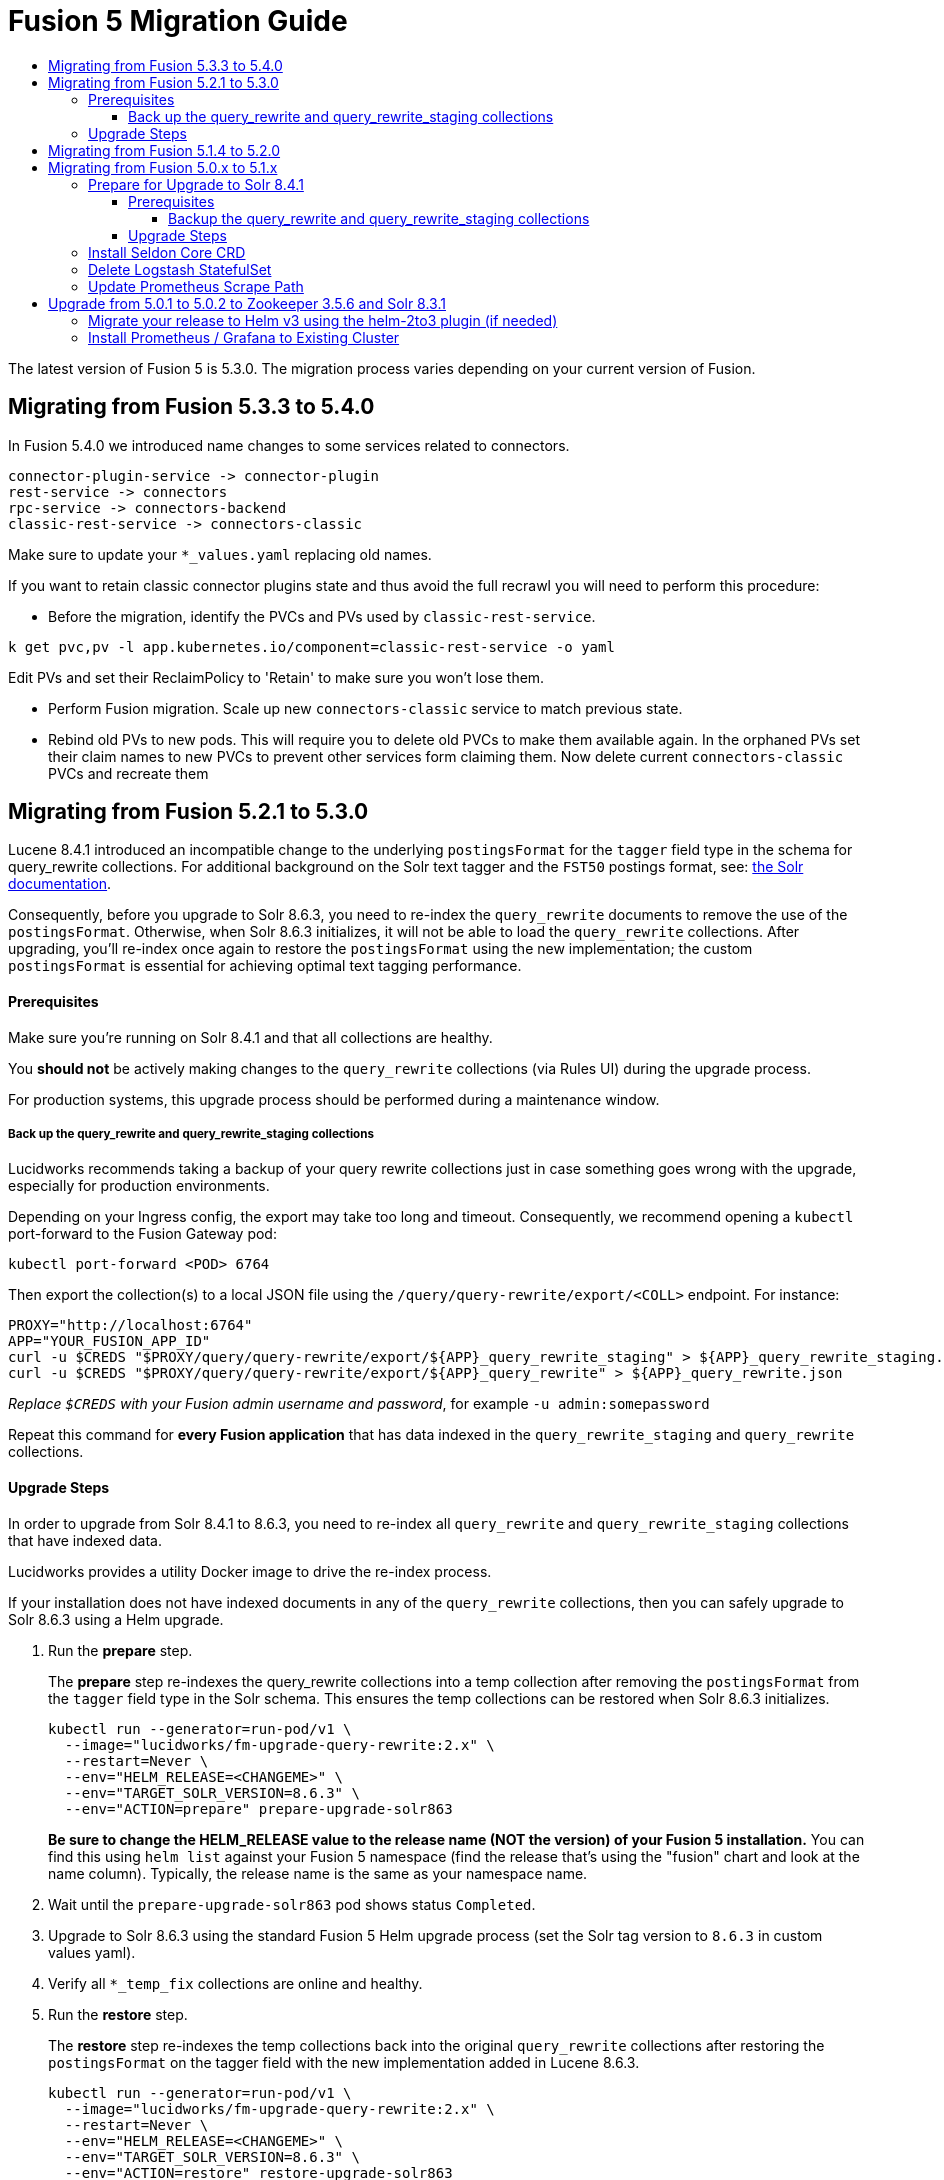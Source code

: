 = Fusion 5 Migration Guide
:toc:
:toclevels: 5
:toc-title:

The latest version of Fusion 5 is 5.3.0. The migration process varies depending on your current version of Fusion.

// tag::body[]

== Migrating from Fusion 5.3.3 to 5.4.0
// tag::533-to-540[]

In Fusion 5.4.0 we introduced name changes to some services related to connectors.

```
connector-plugin-service -> connector-plugin
rest-service -> connectors
rpc-service -> connectors-backend
classic-rest-service -> connectors-classic
```

Make sure to update your `*_values.yaml` replacing old names.

If you want to retain classic connector plugins state and thus avoid the full recrawl you will need to perform this procedure:

- Before the migration, identify the PVCs and PVs used by `classic-rest-service`.
```
k get pvc,pv -l app.kubernetes.io/component=classic-rest-service -o yaml
```

Edit PVs and set their ReclaimPolicy to 'Retain' to make sure you won't lose them.

- Perform Fusion migration. Scale up new `connectors-classic` service to match previous state.

- Rebind old PVs to new pods. This will require you to delete old PVCs to make them available again. In the orphaned PVs set their claim names to new PVCs to prevent other services form claiming them. Now delete current `connectors-classic` PVCs and recreate them

== Migrating from Fusion 5.2.1 to 5.3.0
// tag::521-to-530[]

Lucene 8.4.1 introduced an incompatible change to the underlying `postingsFormat` for the `tagger` field type in the schema for query_rewrite collections.
For additional background on the Solr text tagger and the `FST50` postings format, see: https://lucene.apache.org/solr/guide/8_3/the-tagger-handler.html[the Solr documentation^].

Consequently, before you upgrade to Solr 8.6.3, you need to re-index the `query_rewrite` documents to remove the use of the `postingsFormat`.
Otherwise, when Solr 8.6.3 initializes, it will not be able to load the `query_rewrite` collections.
After upgrading, you'll re-index once again to restore the `postingsFormat` using the new implementation; the custom `postingsFormat` is essential for achieving optimal text tagging performance.

==== Prerequisites

Make sure you're running on Solr 8.4.1 and that all collections are healthy.

You *should not* be actively making changes to the `query_rewrite` collections (via Rules UI) during the upgrade process.

For production systems, this upgrade process should be performed during a maintenance window.

===== Back up the query_rewrite and query_rewrite_staging collections

Lucidworks recommends taking a backup of your query rewrite collections just in case something goes wrong with the upgrade, especially for production environments.

Depending on your Ingress config, the export may take too long and timeout. Consequently, we recommend opening a `kubectl` port-forward to the Fusion Gateway pod:
```
kubectl port-forward <POD> 6764
```

Then export the collection(s) to a local JSON file using the `/query/query-rewrite/export/<COLL>` endpoint. For instance:
```
PROXY="http://localhost:6764"
APP="YOUR_FUSION_APP_ID"
curl -u $CREDS "$PROXY/query/query-rewrite/export/${APP}_query_rewrite_staging" > ${APP}_query_rewrite_staging.json
curl -u $CREDS "$PROXY/query/query-rewrite/export/${APP}_query_rewrite" > ${APP}_query_rewrite.json
```
__Replace `$CREDS` with your Fusion admin username and password__, for example `-u admin:somepassword`

Repeat this command for *every Fusion application* that has data indexed in the `query_rewrite_staging` and `query_rewrite` collections.


==== Upgrade Steps

In order to upgrade from Solr 8.4.1 to 8.6.3, you need to re-index all `query_rewrite` and `query_rewrite_staging` collections that have indexed data.

Lucidworks provides a utility Docker image to drive the re-index process.

If your installation does not have indexed documents in any of the `query_rewrite` collections, then you can safely upgrade to Solr 8.6.3 using a Helm upgrade.

. Run the *prepare* step.
+
The *prepare* step re-indexes the query_rewrite collections into a temp collection after removing the `postingsFormat` from the `tagger` field type in the Solr schema.
This ensures the temp collections can be restored when Solr 8.6.3 initializes.
+
```
kubectl run --generator=run-pod/v1 \
  --image="lucidworks/fm-upgrade-query-rewrite:2.x" \
  --restart=Never \
  --env="HELM_RELEASE=<CHANGEME>" \
  --env="TARGET_SOLR_VERSION=8.6.3" \
  --env="ACTION=prepare" prepare-upgrade-solr863
```
+
*Be sure to change the HELM_RELEASE value to the release name (NOT the version) of your Fusion 5 installation.* You can find this using `helm list`
against your Fusion 5 namespace (find the release that's using the "fusion" chart and look at the name column). Typically, the
release name is the same as your namespace name.

. Wait until the `prepare-upgrade-solr863` pod shows status `Completed`.

. Upgrade to Solr 8.6.3 using the standard Fusion 5 Helm upgrade process (set the Solr tag version to `8.6.3` in custom values yaml).

. Verify all `*_temp_fix` collections are online and healthy.

. Run the *restore* step.
+
The *restore* step re-indexes the temp collections back into the original `query_rewrite` collections after restoring the `postingsFormat` on the tagger field with the new implementation added in Lucene 8.6.3.
+
```
kubectl run --generator=run-pod/v1 \
  --image="lucidworks/fm-upgrade-query-rewrite:2.x" \
  --restart=Never \
  --env="HELM_RELEASE=<CHANGEME>" \
  --env="TARGET_SOLR_VERSION=8.6.3" \
  --env="ACTION=restore" restore-upgrade-solr863
```
+
*Be sure to change the HELM_RELEASE value to the release name of your Fusion 5 installation.*

. Wait until the `restore-upgrade-solr863` pod shows status `Completed`.

. Verify all query rewrite collections are online and healthy.

. Delete the prepare and restore pods.
+
```
kubectl delete po prepare-upgrade-solr863
kubectl delete po restore-upgrade-solr863
```

// end::521-to-530[]

== Migrating from Fusion 5.1.4 to 5.2.0

In Fusion 5.2.0 logstash has been removed from the deployment, if you were previously using logstash to forward logs to an external cluster please setup
an external logstash instance pointing to this cluster and then add:
```
global:
  logging:
    logstashHost: <logstash_host>
```
to your values file before upgrading by following the link:https://doc.lucidworks.com/how-to/upgrade-fusion-with-helm3.html[Fusion upgrade instructions].  

Please note, it is not currently possible to update an existing cluster enable or disable TLS between services so this cannot be enabled as part of a migration.

== Migrating from Fusion 5.0.x to 5.1.x

If you're currently running Fusion 5.0.2+, then you need to perform three steps before upgrading to 5.1.0. If you are installing Fusion 5.1.0 into a new namespace, then you can safely skip these steps.

If you're currently running Fusion 5.0.0 - 5.0.1, then please follow the <<upgrade-to-502,Upgrade from 5.0.1>> steps before proceeding with this section.

. Prepare Upgrade Solr 8.4.1
. Install Kubernetes Custom Resource Definition (CRDs) for Seldon Core
. Delete the Logstash StatefulSet (only needed for clusters running 5.0.3-2 or earlier)
. Update the Prometheus Scrape Path for query, index, and gateway services

=== Prepare for Upgrade to Solr 8.4.1

Lucene 8.4.1 introduced an incompatible change to the underlying `postingsFormat` for the `tagger` field type in the schema for query_rewrite collections.
For additional background on the Solr text tagger and the `FST50` postings format, see: https://lucene.apache.org/solr/guide/8_3/the-tagger-handler.html

Consequently, before you upgrade to Solr 8.4.1, you need to re-index the query_rewrite documents to remove the use of the `postingsFormat`.
Otherwise, when Solr 8.4.1 initializes, it will not be able to load the query_rewrite collections.
After upgrading, you'll re-index once again to restore the `postingsFormat` using the new implementation; the custom `postingsFormat` is essential for achieving optimal text tagging performance.

==== Prerequisites

Before proceeding, please https://github.com/lucidworks/fusion-cloud-native[follow the upgrade instructions
 corresponding to your cloud platform here] to upgrade your Fusion 5 installation to the latest Helm chart: `5.0.3-4`.

Make sure you're running on Zookeeper 3.5.6 and Solr 8.3.1 and that all collections are healthy.

You *should not* be actively making changes to the `query_rewrite` collections (via Rules UI) during the upgrade process.

For production systems, this upgrade process should be performed during a maintenance window.

===== Backup the query_rewrite and query_rewrite_staging collections

Lucidworks recommends taking a backup of your query rewrite collections just in case something goes wrong with the upgrade, especially for production environments.

Depending on your Ingress config, the export may take too long and timeout. Consequently, we recommend opening a kubectl port-forward to the Fusion Gateway pod:
```
kubectl port-forward <POD> 6764
```

Then export the collection(s) to a local JSON file using the `/query/query-rewrite/export/<COLL>` endpoint. For instance:
```
PROXY="http://localhost:6764"
APP="YOUR_FUSION_APP_ID"
curl -u $CREDS "$PROXY/query/query-rewrite/export/${APP}_query_rewrite_staging" > ${APP}_query_rewrite_staging.json
curl -u $CREDS "$PROXY/query/query-rewrite/export/${APP}_query_rewrite" > ${APP}_query_rewrite.json
```
__Replace `$CREDS` with your Fusion admin username and password__, for example `-u admin:somepassword`

Repeat this command for *every Fusion application* that has data indexed in the `query_rewrite_staging` and `query_rewrite` collections.

==== Upgrade Steps

In order to upgrade from Solr 8.3.1 to 8.4.1, you need to re-index all query_rewrite and query_rewrite_staging collections that have indexed data.

Lucidworks provides a utility Docker image to drive the re-index process.

If your installation does not have indexed documents in any of the `query_rewrite` collections, then you can safely upgrade to Solr 8.4.1 using a Helm upgrade.

1) Run the *prepare* step

The *prepare* step re-indexes the query_rewrite collections into a temp collection after removing the `postingsFormat` from the `tagger` field type in the Solr schema.
This ensures the temp collections can be restored when Solr 8.4.1 initializes.

```
kubectl run --generator=run-pod/v1 \
  --image="lucidworks/fm-upgrade-query-rewrite:1.x" \
  --restart=Never \
  --env="HELM_RELEASE=<CHANGEME>" \
  --env="ACTION=prepare" prepare-upgrade-solr841
```
*Be sure to change the HELM_RELEASE value to the release name (NOT the version) of your Fusion 5 installation.* You can find this using `helm list`
against your Fusion 5 namespace (find the release that's using the "fusion" chart and look at the name column). Typically, the
release name is the same as your namespace name.

Wait until the `prepare-upgrade-solr841` pod shows status `Completed`

2) Upgrade to Solr 8.4.1 using the standard Fusion 5 Helm upgrade process (set the Solr tag version to `8.4.1` in custom values yaml)

3) Verify all `*_temp_fix` collections are online and healthy

4) Run the *restore* step

The *restore* step re-indexes the temp collections back into the original query_rewrite collections after restoring the `postingsFormat` on the tagger field with the new implementation added in Lucene 8.4.1.

```
kubectl run --generator=run-pod/v1 \
  --image="lucidworks/fm-upgrade-query-rewrite:1.x" \
  --restart=Never \
  --env="HELM_RELEASE=<CHANGEME>" \
  --env="ACTION=restore" restore-upgrade-solr841
```
*Be sure to change the HELM_RELEASE value to the release name of your Fusion 5 installation.*

Wait until the `restore-upgrade-solr841` pod shows status `Completed`

5) Verify all query rewrite collections are online and healthy

6) Delete the prepare and restore pods

```
kubectl delete po prepare-upgrade-solr841
kubectl delete po restore-upgrade-solr841
```

=== Install Seldon Core CRD

Fusion 5.1.0 introduces https://www.seldon.io/tech/products/core/[Seldon Core] for ML model serving. Seldon Core installs Kuberentes Custom Resource Definitions (CRD). Due to a limitation in how Helm handles CRDs during upgrades to an existing cluster, you may need to install the CRDs into a temp namespace before attempting an upgrade to your existing namespace.

Check if the Seldon Core CRDs are present in your cluster already
```
kubectl api-versions | grep machinelearning.seldon.io/v1
```
If this returns no results then run the following commands to create a temporary namespace and install the Seldon Core CRDs into the K8s cluster:
```
kubectl create namespace tmp-crd-install
helm install --namespace tmp-crd-install tmp-crd lucidworks/fusion --version 5.1.0 --debug \
  --set "solr.enabled=false" --set "fusion-admin.enabled=false" \
  --set "fusion-indexing.enabled=false" --set "query-pipeline.enabled=false" \
  --set "api-gateway.enabled=false" --set "classic-rest-service.enabled=false" \
  --set "sql-service.enabled=false" --set "zookeeper.enabled=false" \
  --set "job-launcher.enabled=false" --set "job-rest-service.enabled=false" \
  --set "rest-service.enabled=false" --set "rpc-service.enabled=false" \
  --set "logstash.enabled=false" --set "webapps.enabled=false"
helm delete --namespace tmp-crd-install tmp-crd
kubectl delete namespace tmp-crd-install
```

To verify the Seldon Core CRDs were installed successfully, run:
```
k api-versions | grep machinelearning.seldon.io/v1;
```
You should see output like:
```
machinelearning.seldon.io/v1
machinelearning.seldon.io/v1alpha2
machinelearning.seldon.io/v1alpha3
```

=== Delete Logstash StatefulSet

If you're running Fusion `5.0.3-2` or earlier, then you need to delete the Logstash StatefulSet. The data will remain intact and Logstash will be restored correctly during the Fusion upgrade.
```
kubectl delete sts <RELEASE>-logstash
```

You may now proceed to upgrade to Fusion 5.1.0. Be sure to update the `CHART_VERSION` to `5.1.0` in your upgrade script.

=== Update Prometheus Scrape Path

Please add the `prometheus.io/path: "/actuator/prometheus"` annotation to the `api-gateway`, `query-pipeline`, and `fusion-indexing` sections of your custom values yaml:
```
query-pipeline:
  ... existing settings
  pod:
    annotations:
      prometheus.io/port: "8787"
      prometheus.io/scrape: "true"
      prometheus.io/path: "/actuator/prometheus"

api-gateway:
  ... existing settings
  pod:
    annotations:
      prometheus.io/port: "6764"
      prometheus.io/scrape: "true"
      prometheus.io/path: "/actuator/prometheus"

fusion-indexing:
  ... existing settings
  pod:
    annotations:
      prometheus.io/port: "8765"
      prometheus.io/scrape: "true"
      prometheus.io/path: "/actuator/prometheus"
```
Also, we've added a new Grafana dashboard for monitoring Pulsar topic metrics, see: https://github.com/lucidworks/fusion-cloud-native/blob/master/monitoring/grafana/pulsar_grafana_dashboard.json

We've also updated several of the existing Grafana dashboards. As of 5.1.0, the dashboards are imported automatically during installation, but pre-5.1.0 you needed to import the dashboards manually. Please re-import the latest updates from: https://github.com/lucidworks/fusion-cloud-native/tree/master/monitoring/grafana

[[upgrade-to-502]]
== Upgrade from 5.0.1 to 5.0.2 to Zookeeper 3.5.6 and Solr 8.3.1

Fusion 5.0.1 (and subsequent 5.0.2 pre-release versions, such as 5.0.2-7) runs Solr 8.2.0 and Zookeeper 3.4.14.
Prior to upgrading to Fusion 5.0.2, you need to upgrade Solr to 8.3.1 in your existing cluster and perform some minor changes to the custom values yaml.

When you upgrade to 5.0.2, Zookeeper will migrate from 3.4.14 to 3.5.6. Behind the scenes, we also had update the ZK Helm chart to work around an issue with purging logs (https://github.com/kubernetes-retired/contrib/issues/2942),
so we'll have to delete the existing StatefulSet in order to switch charts during the upgrade.

Prior to upgrading, list our your releases for Helm v2:

```
helm ls --all-namespaces
```

Once you're ready to upgrade, on a Mac, do:
```
brew upgrade kubernetes-helm
```
For other OS, download from https://github.com/helm/helm/releases

Verify: helm version --short
```
v3.0.0+ge29ce2a
```

=== Migrate your release to Helm v3 using the helm-2to3 plugin (if needed)

If you installed your F5 cluster using Helm v2, you need to migrate it to v3 using the process described here:
https://helm.sh/blog/migrate-from-helm-v2-to-helm-v3/. Basically, you need to migrate the release metadata that lives in Tiller over to your local system.

If you installed your cluster with Helm v3 originally, then you don't need to do this step. Just verify your release is shown by: `helm ls`

During testing, we found upgrading Solr to 8.3.1 before moving to ZK 3.5.6 was more stable.

Edit your custom values yaml file and change the Solr version to 8.3.1.
```
solr:
  image:
    tag: 8.3.1
  updateStrategy:
    type: "RollingUpdate"
```

Determine the version of the Fusion chart you are currently running (shown by `helm ls -n <namespace>`) as you'll need to pass that to the setup script when upgrading Solr to 8.3.1.

For instance, your chart version may be: `fusion-5.0.2-7` in which case you would pass `--version 5.0.2-7`. The `-7` part of the version is considered a "pre-release" of 5.0.2 in the semantic versioning scheme, see: https://semver.org/

```
./setup_f5_gke.sh -c <existing_cluster> -p <gcp_project_id> -r <release> -n <namespace> \
  --version <CHART_VERSION> \
  --values gke_<cluster>_<release>_fusion_values.yaml --upgrade
```

__Wait until solr is back up and heatlhy__

*IMPORTANT: You need to edit your custom values file and move the Zookeeper settings out from under the `solr:` section to the main level, e.g. instead of:*

```
solr:
  ...
  zookeeper:
    ...
```

You need:
```
solr:
  ...

zookeeper:
  ...
```

At this point you're ready to switch over to ZK 3.5.6. However, we cannot do this with zero downtime, meaning your cluster will lose quorum momentarily.
So plan to have a minute or so of downtime in this cluster. Also, to avoid as much downtime as possible, be ready to upgrade to 5.0.2 immediately after deleting the existing statefulset.

When ready, do:

```
kubectl delete statefulset ${RELEASE}-solr
kubectl delete statefulset ${RELEASE}-zookeeper
```

Deleting the StatefulSet does not remove the persistent volumes backing Zookeeper and Solr, so no data will be lost.

After editing your custom values yaml file, run:

```
cd fusion-cloud-native

./setup_f5_gke.sh -c <CLUSTER> -p <PROJECT> -z <ZONE> \
  -n <NAMESPACE> -r <RELEASE> \
    --values <MY_VALUES> --version 5.0.2 --upgrade --force
```

Wait a few minutes and then verify the new ZK establishes quorum:

```
kubectl get pods
```

It will take some time for the upgrade to rollout across all the services as K8s needs to pull new Docker images and then perform a rolling upgrade for each Fusion service.

After upgrading, verify the versions of each pod:
```
kubectl get po -o jsonpath='{..image}'  | tr -s '[[:space:]]' '\n' | sort | uniq
```

=== Install Prometheus / Grafana to Existing Cluster

As of 5.0.2, the Fusion setup scripts provide the option to install Prometheus and Grafana using the `--prometheus` option.
However, if you installed a previous version of Fusion 5.0.x, then the upgrade does not install Prometheus / Grafana for you.

Once you complete the upgrade to Fusion 5.0.2, you can run the https://github.com/lucidworks/fusion-cloud-native/blob/master/install_prom.sh[install_prom.sh^] script to install these additional services into your namespace. Pass the `--help` option to see script usage details.

For instance, to install into a GKE cluster and schedule the new pods in the default Node Pool, you would do:
```
./install_prom.sh -c <cluster> -r <release> -n <namespace> \
  --node-pool "cloud.google.com/gke-nodepool: default-pool" --provider gke
```

Once Prometheus and Grafana are deployed, edit your custom values yaml file for Fusion to enable the Solr exporter:
```
solr:
  ...
  exporter:
    enabled: true
    podAnnotations:
      prometheus.io/scrape: "true"
      prometheus.io/port: "9983"
      prometheus.io/path: "/metrics"
    nodeSelector:
      cloud.google.com/gke-nodepool: default-pool
```

Add pod annotations to the `query-pipeline`, `fusion-indexing`, `api-gateway` services as needed to allow Prometheus to scrape metrics:

```
fusion-indexing:
  ...
  pod:
    annotations:
      prometheus.io/port: "8765"
      prometheus.io/scrape: "true"
      prometheus.io/path: "/actuator/prometheus"
```

```
query-pipeline:
  ...
  pod:
    annotations:
      prometheus.io/port: "8787"
      prometheus.io/scrape: "true"
      prometheus.io/path: "/actuator/prometheus"
```

```
api-gateway:
  ...
  pod:
    annotations:
      prometheus.io/port: "6764"
      prometheus.io/scrape: "true"
      prometheus.io/path: "/actuator/prometheus"
```

After making changes to the custom values yaml file, run an upgrade on the Fusion Helm chart.

// end::body[]
